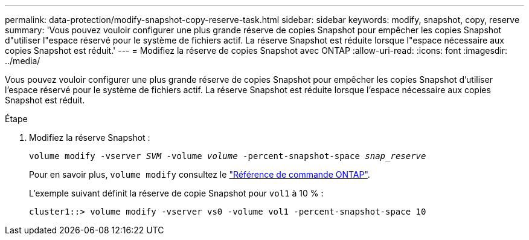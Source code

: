 ---
permalink: data-protection/modify-snapshot-copy-reserve-task.html 
sidebar: sidebar 
keywords: modify, snapshot, copy, reserve 
summary: 'Vous pouvez vouloir configurer une plus grande réserve de copies Snapshot pour empêcher les copies Snapshot d"utiliser l"espace réservé pour le système de fichiers actif. La réserve Snapshot est réduite lorsque l"espace nécessaire aux copies Snapshot est réduit.' 
---
= Modifiez la réserve de copies Snapshot avec ONTAP
:allow-uri-read: 
:icons: font
:imagesdir: ../media/


[role="lead"]
Vous pouvez vouloir configurer une plus grande réserve de copies Snapshot pour empêcher les copies Snapshot d'utiliser l'espace réservé pour le système de fichiers actif. La réserve Snapshot est réduite lorsque l'espace nécessaire aux copies Snapshot est réduit.

.Étape
. Modifiez la réserve Snapshot :
+
`volume modify -vserver _SVM_ -volume _volume_ -percent-snapshot-space _snap_reserve_`

+
Pour en savoir plus, `volume modify` consultez le link:https://docs.netapp.com/us-en/ontap-cli/volume-modify.html["Référence de commande ONTAP"^].

+
L'exemple suivant définit la réserve de copie Snapshot pour `vol1` à 10 % :

+
[listing]
----
cluster1::> volume modify -vserver vs0 -volume vol1 -percent-snapshot-space 10
----

